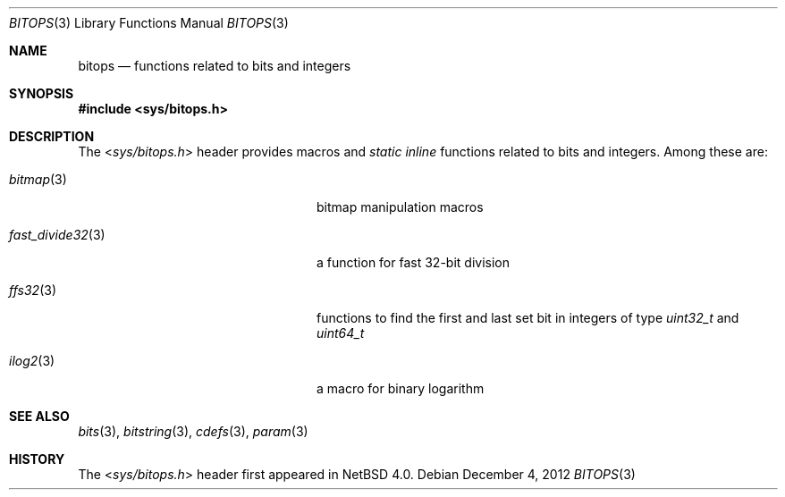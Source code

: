 .\" $NetBSD: bitops.3,v 1.6 2020/01/13 16:11:53 uwe Exp $
.\"
.\" Copyright (c) 2011 Jukka Ruohonen <jruohonen@iki.fi>
.\" All rights reserved.
.\"
.\" Redistribution and use in source and binary forms, with or without
.\" modification, are permitted provided that the following conditions
.\" are met:
.\" 1. Redistributions of source code must retain the above copyright
.\"    notice, this list of conditions and the following disclaimer.
.\" 2. Redistributions in binary form must reproduce the above copyright
.\"    notice, this list of conditions and the following disclaimer in the
.\"    documentation and/or other materials provided with the distribution.
.\"
.\" THIS SOFTWARE IS PROVIDED BY THE NETBSD FOUNDATION, INC. AND CONTRIBUTORS
.\" ``AS IS'' AND ANY EXPRESS OR IMPLIED WARRANTIES, INCLUDING, BUT NOT LIMITED
.\" TO, THE IMPLIED WARRANTIES OF MERCHANTABILITY AND FITNESS FOR A PARTICULAR
.\" PURPOSE ARE DISCLAIMED.  IN NO EVENT SHALL THE FOUNDATION OR CONTRIBUTORS
.\" BE LIABLE FOR ANY DIRECT, INDIRECT, INCIDENTAL, SPECIAL, EXEMPLARY, OR
.\" CONSEQUENTIAL DAMAGES (INCLUDING, BUT NOT LIMITED TO, PROCUREMENT OF
.\" SUBSTITUTE GOODS OR SERVICES; LOSS OF USE, DATA, OR PROFITS; OR BUSINESS
.\" INTERRUPTION) HOWEVER CAUSED AND ON ANY THEORY OF LIABILITY, WHETHER IN
.\" CONTRACT, STRICT LIABILITY, OR TORT (INCLUDING NEGLIGENCE OR OTHERWISE)
.\" ARISING IN ANY WAY OUT OF THE USE OF THIS SOFTWARE, EVEN IF ADVISED OF THE
.\" POSSIBILITY OF SUCH DAMAGE.
.\"
.Dd December 4, 2012
.Dt BITOPS 3
.Os
.Sh NAME
.Nm bitops
.Nd functions related to bits and integers
.Sh SYNOPSIS
.In sys/bitops.h
.Sh DESCRIPTION
The
.In sys/bitops.h
header provides macros and
.Vt static inline
functions related to bits and integers.
Among these are:
.Bl -tag -width ".Xr fast_divide32 3" -offset indent
.It Xr bitmap 3
bitmap manipulation macros
.It Xr fast_divide32 3
a function for fast 32-bit division
.It Xr ffs32 3
functions to find the first and last set bit in integers of type
.Vt uint32_t
and
.Vt uint64_t
.It Xr ilog2 3
a macro for binary logarithm
.El
.Sh SEE ALSO
.Xr bits 3 ,
.Xr bitstring 3 ,
.Xr cdefs 3 ,
.Xr param 3
.Sh HISTORY
The
.In sys/bitops.h
header first appeared in
.Nx 4.0 .
